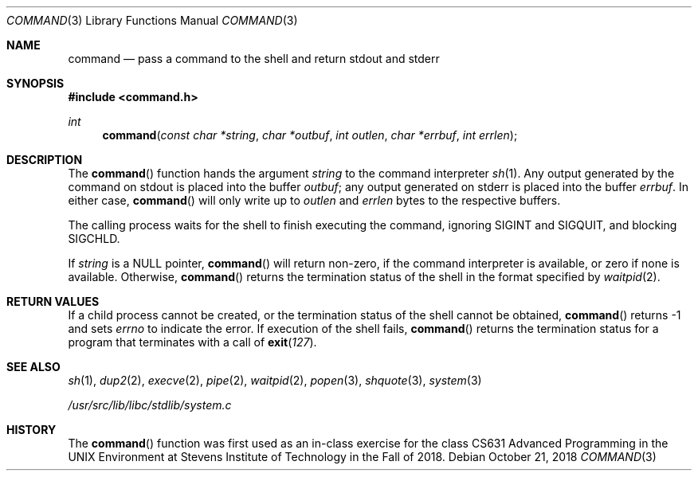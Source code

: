 .Dd October 21, 2018
.Dt COMMAND 3
.Os
.Sh NAME
.Nm command
.Nd pass a command to the shell and return stdout and stderr
.Sh SYNOPSIS
.In command.h
.Ft int
.Fn command "const char *string" "char *outbuf" "int outlen" "char *errbuf" "int errlen"
.Sh DESCRIPTION
The
.Fn command
function
hands the argument
.Fa string
to the command interpreter
.Xr sh 1 .
Any output generated by the command on stdout is
placed into the buffer
.Ar outbuf ;
any output generated on stderr is placed into the
buffer
.Ar errbuf .
In either case,
.Fn command
will only write up to
.Ar outlen
and
.Ar errlen
bytes to the respective buffers.
.Pp
The calling process waits for the shell to finish executing the command,
ignoring
.Dv SIGINT
and
.Dv SIGQUIT ,
and blocking
.Dv SIGCHLD .
.Pp
If
.Fa string
is a
.Dv NULL
pointer,
.Fn command
will return non-zero, if the command interpreter is available, or zero if none
is available.
Otherwise,
.Fn command
returns the termination status of the shell in the format specified by
.Xr waitpid 2 .
.Sh RETURN VALUES
If a child process cannot be created, or the termination status of
the shell cannot be obtained,
.Fn command
returns -1 and sets
.Va errno
to indicate the error.
If execution of the shell fails,
.Fn command
returns the termination status for a program that terminates with a call of
.Fn exit 127 .
.Sh SEE ALSO
.Xr sh 1 ,
.Xr dup2 2 ,
.Xr execve 2 ,
.Xr pipe 2 ,
.Xr waitpid 2 ,
.Xr popen 3 ,
.Xr shquote 3 ,
.Xr system 3
.Pp
.Ar /usr/src/lib/libc/stdlib/system.c
.Sh HISTORY
The
.Fn command
function
was first used as an in-class exercise for the class
CS631 Advanced Programming in the UNIX Environment at
Stevens Institute of Technology in the Fall of 2018.
